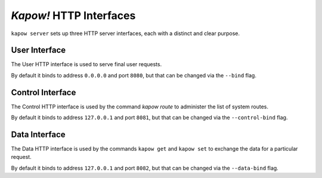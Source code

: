 *Kapow!* HTTP Interfaces
========================

``kapow server`` sets up three HTTP server interfaces, each with a distinct and
clear purpose.


User Interface
--------------

The User HTTP interface is used to serve final user requests.

By default it binds to address ``0.0.0.0`` and port ``8080``, but that can be
changed via the ``--bind`` flag.


Control Interface
-----------------

The Control HTTP interface is used by the command `kapow route` to
administer the list of system routes.

By default it binds to address ``127.0.0.1`` and port ``8081``, but that can be
changed via the ``--control-bind`` flag.


Data Interface
--------------

The Data HTTP interface is used by the commands ``kapow get`` and ``kapow
set`` to exchange the data for a particular request.

By default it binds to address ``127.0.0.1`` and port ``8082``, but that can be
changed via the ``--data-bind`` flag.
